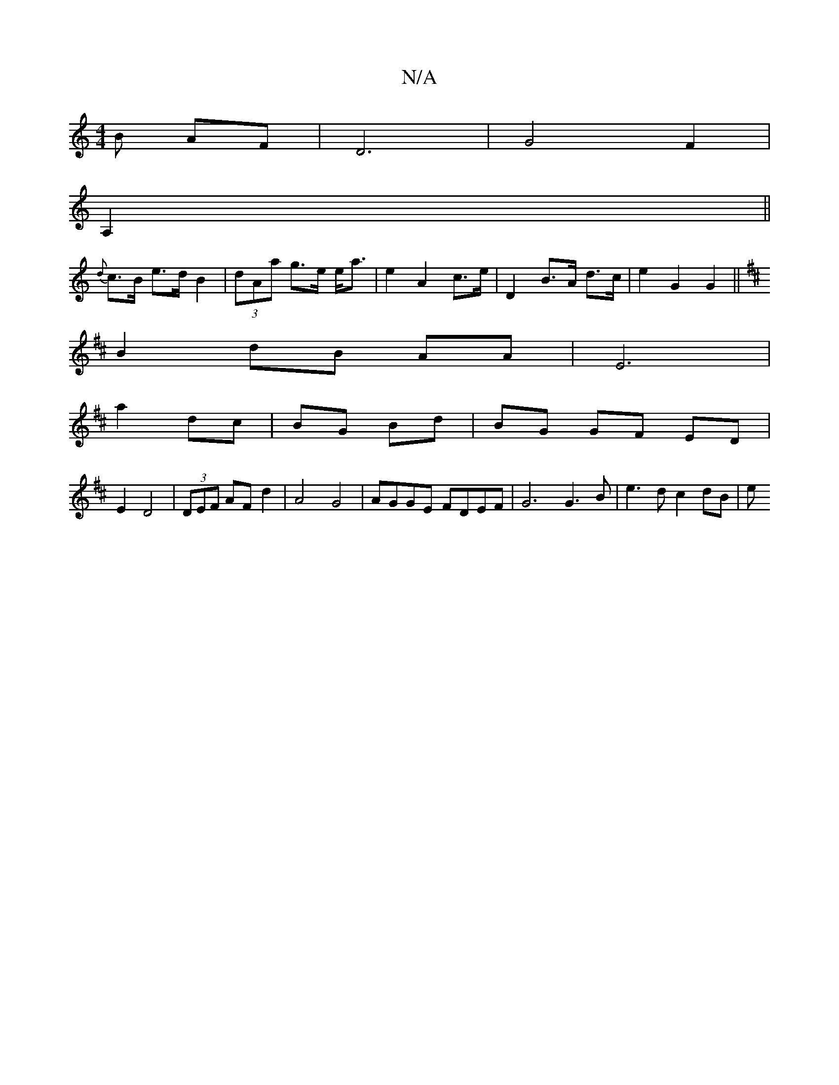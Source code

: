 X:1
T:N/A
M:4/4
R:N/A
K:Cmajor
3B AF|D6|G4- F2 |
A,2||
{d}c>B e>d B2 | (3dAa g>e e<a | e2 A2 c>e | D2 B>A d>c | e2 G2 G2 ||
K: DD |
B2 dB AA | E6 |
a2- dc|BG Bd|BG GF ED|
E2 D4|(3DEF AF d2 | A4 G4-|AGGE FDEF|G6 G3 B | e3d c2 dB | e